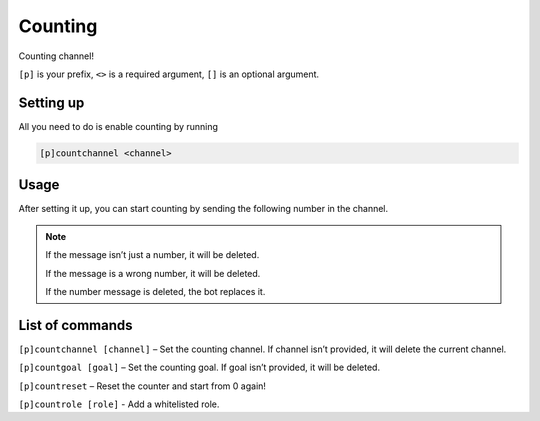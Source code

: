 ===============
Counting
===============

Counting channel!

``[p]`` is your prefix, ``<>`` is a required argument, ``[]`` is an optional argument.

------------
Setting up
------------

All you need to do is enable counting by running

.. code-block:: none

    [p]countchannel <channel>

------------
Usage
------------

After setting it up, you can start counting by sending the following number in the channel.

.. note:: If the message isn’t just a number, it will be deleted.

    If the message is a wrong number, it will be deleted.

    If the number message is deleted, the bot replaces it.

------------
List of commands
------------

``[p]countchannel [channel]`` – Set the counting channel. If channel isn’t provided, 
it will delete the current channel.

``[p]countgoal [goal]`` – Set the counting goal. If goal isn’t provided, it will be deleted.

``[p]countreset`` – Reset the counter and start from 0 again!

``[p]countrole [role]`` - Add a whitelisted role.